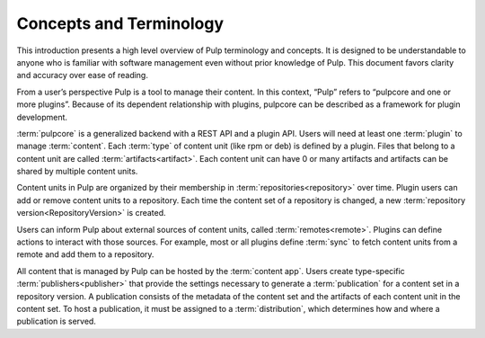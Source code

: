 Concepts and Terminology
========================

This introduction presents a high level overview of Pulp terminology and concepts. It is designed
to be understandable to anyone who is familiar with software management even without prior
knowledge of Pulp. This document favors clarity and accuracy over ease of reading.

From a user’s perspective Pulp is a tool to manage their content. In this context, “Pulp” refers to
“pulpcore and one or more plugins”. Because of its dependent relationship with plugins, pulpcore
can be described as a framework for plugin development.

:term:`pulpcore` is a generalized backend with a REST API and a plugin API. Users will need at
least one :term:`plugin` to manage :term:`content`.  Each :term:`type` of content unit (like rpm or
deb) is defined by a plugin.  Files that belong to a content unit are called
:term:`artifacts<artifact>`. Each content unit can have 0 or many artifacts and artifacts can be
shared by multiple content units.

Content units in Pulp are organized by their membership in :term:`repositories<repository>` over
time. Plugin users can add or remove content units to a repository. Each time the content set of a
repository is changed, a new :term:`repository version<RepositoryVersion>` is created.

Users can inform Pulp about external sources of content units, called :term:`remotes<remote>`.
Plugins can define actions to interact with those sources. For example, most or all plugins define
:term:`sync` to fetch content units from a remote and add them to a repository.

All content that is managed by Pulp can be hosted by the :term:`content app`. Users create
type-specific :term:`publishers<publisher>` that provide the settings necessary to generate
a :term:`publication` for a content set in a repository version. A publication consists of the
metadata of the content set and the artifacts of each content unit in the content set. To host a
publication, it must be assigned to a :term:`distribution`, which determines how and where a
publication is served.
